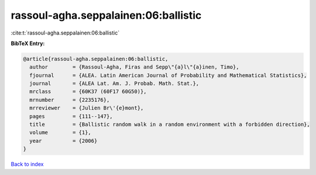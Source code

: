 rassoul-agha.seppalainen:06:ballistic
=====================================

:cite:t:`rassoul-agha.seppalainen:06:ballistic`

**BibTeX Entry:**

.. code-block:: bibtex

   @article{rassoul-agha.seppalainen:06:ballistic,
     author        = {Rassoul-Agha, Firas and Sepp\"{a}l\"{a}inen, Timo},
     fjournal      = {ALEA. Latin American Journal of Probability and Mathematical Statistics},
     journal       = {ALEA Lat. Am. J. Probab. Math. Stat.},
     mrclass       = {60K37 (60F17 60G50)},
     mrnumber      = {2235176},
     mrreviewer    = {Julien Br\'{e}mont},
     pages         = {111--147},
     title         = {Ballistic random walk in a random environment with a forbidden direction},
     volume        = {1},
     year          = {2006}
   }

`Back to index <../By-Cite-Keys.html>`_
